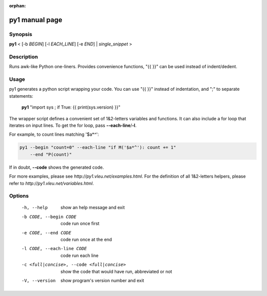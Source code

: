 :orphan:

py1 manual page
===============

Synopsis
--------

**py1** < [-b *BEGIN*] [-l *EACH_LINE*] [-e *END*] | *single_snippet* >

Description
-----------
Runs awk-like Python one-liners. Provides convenience functions, "{{ }}" can be used instead of indent/dedent.


Usage
-----

py1 generates a python script wrapping your code. You can use "{{ }}" instead of indentation, and ";" to separate statements:

   **py1** "import sys ; if True: {{ print(sys.version) }}"

The wrapper script defines a convenient set of 1&2-letters variables and functions.   
It can also include a for loop that iterates on input lines. To get the for loop, pass **--each-line**/**-l**.

For example, to count lines matching '$a*^':

.. code:: bash

   py1 --begin "count=0" --each-line "if M('$a*^'): count += 1"
       --end "P(count)"

If in doubt, **--code** shows the generated code.

For more examples, please see `http://py1.vleu.net/examples.html`. For the definition of all 1&2-letters helpers, please refer to `http://py1.vleu.net/variables.html`. 

Options
-------
  
  -h, --help  show an help message and exit

  -b CODE, --begin CODE  code run once first

  -e CODE, --end CODE  code run once at the end
  
  -l CODE, --each-line CODE  code run each line

  -c <full|concise>, --code <full|concise>
    show the code that would have run, abbreviated or not
  
  -V, --version  show program's version number and exit
